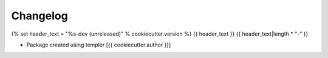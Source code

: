Changelog
=========

{% set header_text = "%s-dev (unreleased)" % cookiecutter.version %}
{{ header_text }}
{{ header_text|length * "-" }}

- Package created using templer
  [{{ cookiecutter.author }}]
